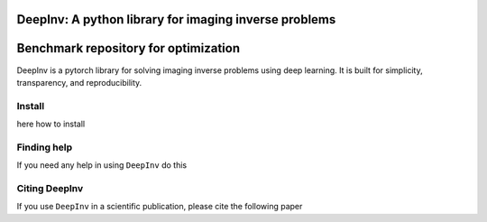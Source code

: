 DeepInv: A python library for imaging inverse problems
=====================================

|Test Status| |Python 3.6+| |codecov|


Benchmark repository for optimization
=====================================

|Test Status| |Python 3.6+| |codecov|

DeepInv is a pytorch library for solving imaging inverse problems using deep learning.
It is built for simplicity, transparency, and reproducibility.


Install
-------

here how to install


Finding help
-------------

If you need any help in using ``DeepInv`` do this


Citing DeepInv
---------------

If you use ``DeepInv`` in a scientific publication, please cite the following paper



.. |Test Status| image:: https://github.com/deepinv/deepinv/actions/workflows/test.yml/badge.svg
   :target: https://github.com/deepinv/deepinv/actions/workflows/test.yml
.. |Python 3.6+| image:: https://img.shields.io/badge/python-3.6%2B-blue
   :target: https://www.python.org/downloads/release/python-360/
.. |codecov| image:: https://codecov.io/gh/deepinv/deepinv/branch/master/graph/badge.svg
   :target: https://codecov.io/gh/deepinv/deepinv
